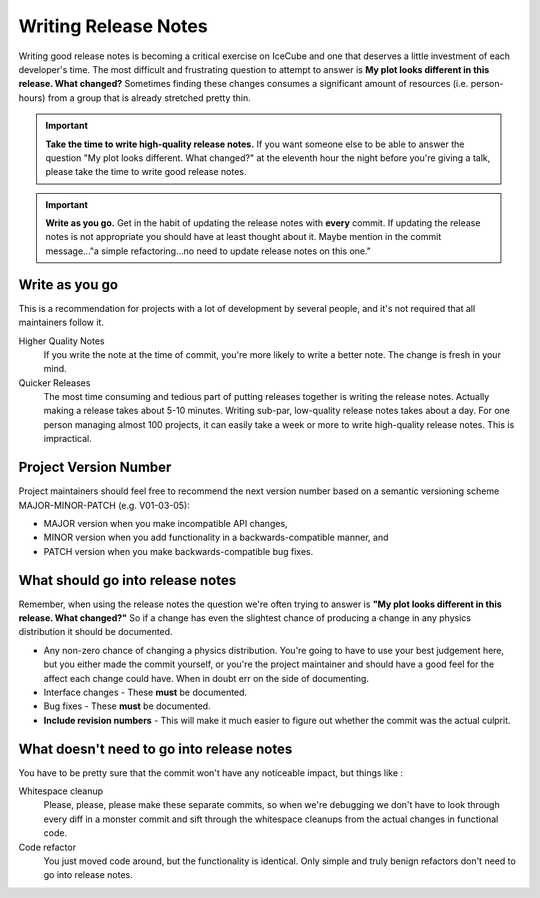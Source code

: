 .. _writing-release-notes:

Writing Release Notes
=====================

Writing good release notes is becoming a critical exercise on IceCube and one
that deserves a little investment of each developer's time.  The most difficult
and frustrating question to attempt to answer is **My plot looks different in
this release.  What changed?**  Sometimes finding these changes consumes a
significant amount of resources (i.e. person-hours) from a group that is
already stretched pretty thin.

.. important::

  **Take the time to write high-quality release notes.**  If you want someone
  else to be able to answer the question "My plot looks different.  What
  changed?" at the eleventh hour the night before you're giving a talk, please
  take the time to write good release notes.

.. important::

   **Write as you go.**  Get in the habit of updating the release
   notes with **every** commit.  If updating the release notes is not
   appropriate you should have at least thought about it.  Maybe mention in the
   commit message..."a simple refactoring...no need to update release notes on
   this one."

Write as you go
---------------

This is a recommendation for projects with a lot of development by several
people, and it's not required that all maintainers follow it.

Higher Quality Notes
  If you write the note at the time of commit, you're more likely to write a
  better note.  The change is fresh in your mind.

Quicker Releases
  The most time consuming and tedious part of putting releases together is
  writing the release notes.  Actually making a release takes about 5-10
  minutes.  Writing sub-par, low-quality release notes takes about a day.  For
  one person managing almost 100 projects, it can easily take a week or more to
  write high-quality release notes.  This is impractical.

Project Version Number
----------------------

Project maintainers should feel free to recommend the next version number based
on a semantic versioning scheme MAJOR-MINOR-PATCH (e.g. V01-03-05):

* MAJOR version when you make incompatible API changes,
* MINOR version when you add functionality in a backwards-compatible manner, and
* PATCH version when you make backwards-compatible bug fixes.

What should go into release notes
---------------------------------

Remember, when using the release notes the question we're often trying to
answer is **"My plot looks different in this release.  What changed?"**
So if a change has even the slightest chance of producing a change in any
physics distribution it should be documented.

* Any non-zero chance of changing a physics distribution.  You're going to have
  to use your best judgement here, but you either made the commit yourself, or
  you're the project maintainer and should have a good feel for the affect each
  change could have.  When in doubt err on the side of documenting.
* Interface changes - These **must** be documented.
* Bug fixes - These **must** be documented.
* **Include revision numbers** - This will make it much easier to figure out
  whether the commit was the actual culprit.

What doesn't need to go into release notes
------------------------------------------

You have to be pretty sure that the commit won't have any noticeable impact, but things like :

Whitespace cleanup
  Please, please, please make these separate commits, so when we're debugging
  we don't have to look through every diff in a monster commit and sift through
  the whitespace cleanups from the actual changes in functional code.

Code refactor
  You just moved code around, but the functionality is identical. Only simple
  and truly benign refactors don't need to go into release notes.
